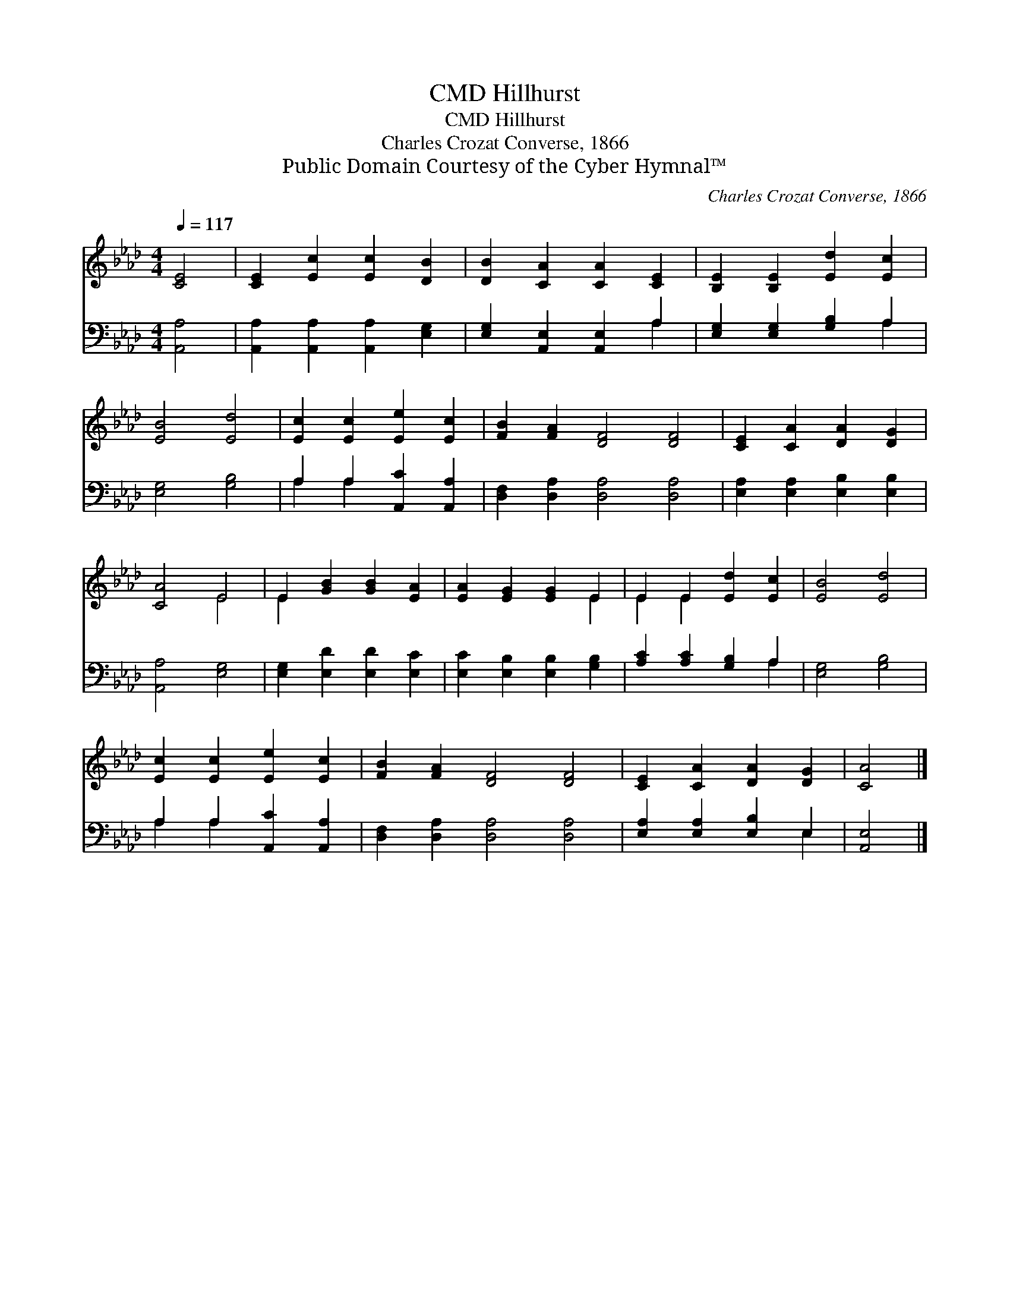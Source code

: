 X:1
T:Hillhurst, CMD
T:Hillhurst, CMD
T:Charles Crozat Converse, 1866
T:Public Domain Courtesy of the Cyber Hymnal™
C:Charles Crozat Converse, 1866
Z:Public Domain
Z:Courtesy of the Cyber Hymnal™
%%score ( 1 2 ) ( 3 4 )
L:1/8
Q:1/4=117
M:4/4
K:Ab
V:1 treble 
V:2 treble 
V:3 bass 
V:4 bass 
V:1
 [CE]4 | [CE]2 [Ec]2 [Ec]2 [DB]2 | [DB]2 [CA]2 [CA]2 [CE]2 | [B,E]2 [B,E]2 [Ed]2 [Ec]2 | %4
 [EB]4 [Ed]4 | [Ec]2 [Ec]2 [Ee]2 [Ec]2 | [FB]2 [FA]2 [DF]4 [DF]4 | [CE]2 [CA]2 [DA]2 [DG]2 | %8
 [CA]4 E4 | E2 [GB]2 [GB]2 [EA]2 | [EA]2 [EG]2 [EG]2 E2 | E2 E2 [Ed]2 [Ec]2 | [EB]4 [Ed]4 | %13
 [Ec]2 [Ec]2 [Ee]2 [Ec]2 | [FB]2 [FA]2 [DF]4 [DF]4 | [CE]2 [CA]2 [DA]2 [DG]2 | [CA]4 |] %17
V:2
 x4 | x8 | x8 | x8 | x8 | x8 | x12 | x8 | x4 E4 | E2 x6 | x6 E2 | E2 E2 x4 | x8 | x8 | x12 | x8 | %16
 x4 |] %17
V:3
 [A,,A,]4 | [A,,A,]2 [A,,A,]2 [A,,A,]2 [E,G,]2 | [E,G,]2 [A,,E,]2 [A,,E,]2 A,2 | %3
 [E,G,]2 [E,G,]2 [G,B,]2 A,2 | [E,G,]4 [G,B,]4 | A,2 A,2 [A,,C]2 [A,,A,]2 | %6
 [D,F,]2 [D,A,]2 [D,A,]4 [D,A,]4 | [E,A,]2 [E,A,]2 [E,B,]2 [E,B,]2 | [A,,A,]4 [E,G,]4 | %9
 [E,G,]2 [E,D]2 [E,D]2 [E,C]2 | [E,C]2 [E,B,]2 [E,B,]2 [G,B,]2 | [A,C]2 [A,C]2 [G,B,]2 A,2 | %12
 [E,G,]4 [G,B,]4 | A,2 A,2 [A,,C]2 [A,,A,]2 | [D,F,]2 [D,A,]2 [D,A,]4 [D,A,]4 | %15
 [E,A,]2 [E,A,]2 [E,B,]2 E,2 | [A,,E,]4 |] %17
V:4
 x4 | x8 | x6 A,2 | x6 A,2 | x8 | A,2 A,2 x4 | x12 | x8 | x8 | x8 | x8 | x6 A,2 | x8 | A,2 A,2 x4 | %14
 x12 | x6 E,2 | x4 |] %17

